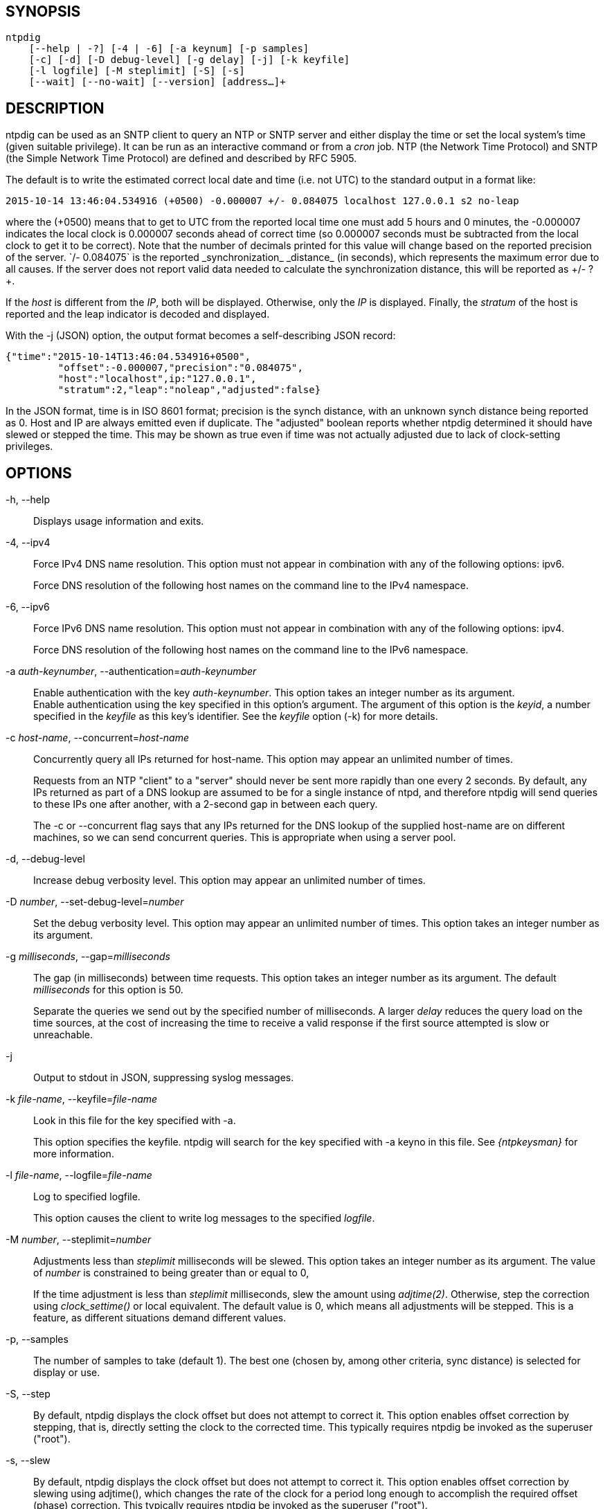 // This is the body of the manual page for ntpdig.
// It's included in two places: once for the docs/ HTML
// tree, and once to make an individual man page.

== SYNOPSIS
[verse]
ntpdig
    [--help | -?] [-4 | -6] [-a keynum] [-p samples]
    [-c] [-d] [-D debug-level] [-g delay] [-j] [-k keyfile]
    [-l logfile] [-M steplimit] [-S] [-s]
    [--wait] [--no-wait] [--version] [address...]+

== DESCRIPTION

ntpdig can be used as an SNTP client to query an NTP or SNTP server and
either display the time or set the local system's time (given suitable
privilege). It can be run as an interactive command or from a _cron_
job. NTP (the Network Time Protocol) and SNTP (the Simple Network Time
Protocol) are defined and described by RFC 5905.

The default is to write the estimated correct local date and time (i.e.
not UTC) to the standard output in a format like:

-----------------------------------------------------
2015-10-14 13:46:04.534916 (+0500) -0.000007 +/- 0.084075 localhost 127.0.0.1 s2 no-leap
-----------------------------------------------------

where the +(+0500)+ means that to get to UTC from the reported local
time one must add 5 hours and 0 minutes, the +-0.000007+ indicates the
local clock is 0.000007 seconds ahead of correct time (so 0.000007 seconds
must be subtracted from the local clock to get it to be correct). Note that
the number of decimals printed for this value will change based on the
reported precision of the server. `+/- 0.084075` is the reported
_synchronization_ _distance_ (in seconds), which represents the
maximum error due to all causes. If the server does not report valid
data needed to calculate the synchronization distance, this will be
reported as ++/- ?+.

If the _host_ is different from the _IP_, both will be
displayed. Otherwise, only the _IP_ is displayed. Finally, the
_stratum_ of the host is reported and the leap indicator is decoded
and displayed.

With the -j (JSON) option, the output format becomes a self-describing
JSON record:

---------------------------------------------------------------------------------
{"time":"2015-10-14T13:46:04.534916+0500",
         "offset":-0.000007,"precision":"0.084075",
	 "host":"localhost",ip:"127.0.0.1",
	 "stratum":2,"leap":"noleap","adjusted":false}
---------------------------------------------------------------------------------

In the JSON format, time is in ISO 8601 format; precision is the synch
distance, with an unknown synch distance being reported as 0.  Host and
IP are always emitted even if duplicate. The "adjusted" boolean
reports whether ntpdig determined it should have slewed or stepped the
time. This may be shown as true even if time was not actually
adjusted due to lack of clock-setting privileges.

== OPTIONS

+-h, --help+::
  Displays usage information and exits.

+-4+, +--ipv4+::
  Force IPv4 DNS name resolution. This option must not appear in
  combination with any of the following options: ipv6.
+
Force DNS resolution of the following host names on the command line
to the IPv4 namespace.

+-6+, +--ipv6+::
  Force IPv6 DNS name resolution. This option must not appear in
  combination with any of the following options: ipv4.
+
Force DNS resolution of the following host names on the command line
to the IPv6 namespace.

+-a+ _auth-keynumber_, +--authentication+=_auth-keynumber_::
  Enable authentication with the key _auth-keynumber_. This option takes
  an integer number as its argument.
  +
Enable authentication using the key specified in this option's
argument. The argument of this option is the _keyid_, a number
specified in the _keyfile_ as this key's identifier. See the _keyfile_
option (+-k+) for more details.

+-c+ _host-name_, +--concurrent+=_host-name_::
  Concurrently query all IPs returned for host-name. This option may
  appear an unlimited number of times.
+
Requests from an NTP "client" to a "server" should never be sent more
rapidly than one every 2 seconds. By default, any IPs returned as part
of a DNS lookup are assumed to be for a single instance of ntpd, and
therefore +ntpdig+ will send queries to these IPs one after another,
with a 2-second gap in between each query.
+
The +-c+ or +--concurrent+ flag says that any IPs returned for the DNS
lookup of the supplied host-name are on different machines, so we can
send concurrent queries.  This is appropriate when using a server pool.

+-d+, +--debug-level+::
  Increase debug verbosity level. This option may appear an unlimited
  number of times.

+-D+ _number_, +--set-debug-level+=_number_::
  Set the debug verbosity level. This option may appear an unlimited
  number of times. This option takes an integer number as its argument.

+-g+ _milliseconds_, +--gap+=_milliseconds_::
  The gap (in milliseconds) between time requests. This option takes an
  integer number as its argument. The default _milliseconds_ for this
  option is 50.
+
Separate the queries we send out by the specified number of
milliseconds. A larger _delay_ reduces the query load on the time
sources, at the cost of increasing the time to receive a valid
response if the first source attempted is slow or unreachable.

+-j+::
  Output to stdout in JSON, suppressing syslog messages.

+-k+ _file-name_, +--keyfile+=_file-name_::
  Look in this file for the key specified with +-a+.
+
This option specifies the keyfile. +ntpdig+ will search for the key
specified with +-a+ keyno in this file. See _{ntpkeysman}_ for more
information.

+-l+ _file-name_, +--logfile+=_file-name_::
  Log to specified logfile.
+
This option causes the client to write log messages to the specified
_logfile_.

+-M+ _number_, +--steplimit+=_number_::
  Adjustments less than _steplimit_ milliseconds will be slewed. This option
  takes an integer number as its argument. The value of _number_ is
  constrained to being greater than or equal to 0,
+
If the time adjustment is less than _steplimit_ milliseconds, slew the
amount using _adjtime(2)_. Otherwise, step the correction using
_clock_settime()_ or local equivalent. The default value is 0, which
means all adjustments will be stepped. This is a feature, as different
situations demand different values.

+-p+, +--samples+::
  The number of samples to take (default 1). The best one (chosen by,
  among other criteria, sync distance) is selected for display or use.

+-S+, +--step+::
  By default, +ntpdig+ displays the clock offset but does not attempt to
  correct it. This option enables offset correction by stepping, that
  is, directly setting the clock to the corrected time. This typically
  requires +ntpdig+ be invoked as the superuser ("root").

+-s+, +--slew+::
  By default, +ntpdig+ displays the clock offset but does not attempt to
  correct it. This option enables offset correction by slewing using
  adjtime(), which changes the rate of the clock for a period long
  enough to accomplish the required offset (phase) correction. This
  typically requires +ntpdig+ be invoked as the superuser ("root").

+-t+ _seconds_, +--timeout+=_seconds_::
  The number of seconds to wait for responses. This option takes an
  integer number as its argument. The default _seconds_ for this option
  is: 5.
+
When waiting for a reply, +ntpdig+ will wait the number of seconds
specified before giving up. The default should be more than enough for
a unicast response. If +ntpdig+ is only waiting for a broadcast response
a longer timeout is likely needed.

+--wait+, +--no-wait+::
  Wait for pending replies (if not setting the time). The _no-wait_ form
  will disable the option. This option is enabled by default.
+
If we are not setting the time, wait for all pending responses.

+--version+::
  Output version of program and exit.

== USAGE

+ntpdig ntpserver.somewhere+::
  is the simplest use of this program and can be run as an unprivileged
  command to check the current time and error in the local clock.
+ntpdig -S -s -M 128 ntpserver.somewhere+::
  With suitable privilege, run as a command or from a _cron_(8) job,
  +ntpdig -Ss -M 128 ntpserver.somewhere+ will request the time from the
  server, and if that server reports that it is synchronized then if the
  offset adjustment is less than 128 milliseconds the correction will be
  slewed, and if the correction is more than 128 milliseconds the
  correction will be stepped.
+ntpdig -S ntpserver.somewhere+::
  With suitable privilege, run as a command or from a _cron_(8) job,
  +ntpdig -S ntpserver.somewhere+ will set (step) the local clock from a
  synchronized specified server, like the +ntpdate+ utility from older
  NTP implementations.

== COMPATIBILITY

Not all options of the NTP classic sntp(1) utility have been retained;
don't expect -b, -K, -o, -r, -w, or -W to work.  These have either
been removed for security reasons or discarded as unnecessary in a modern
environment.

This version does not log to syslog.  Pipe standard output and
standard error to logger(1) if you want this behavior.

The synchronization-distance formula used in this version is slightly
different from that found in sntp(1), tracking the newer formula used
in {ntpdman}.  Expect offset computations to match but synch-distances
not to.

== EXIT STATUS

One of the following exit values will be returned:

0 (EXIT_SUCCESS)::
  Successful program execution.
1 (EXIT_FAILURE)::
  The operation failed or the command syntax was not valid.

== AUTHORS

Johannes Maximilian Kuehn, Harlan Stenn, Dave Hart.

// end

